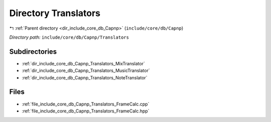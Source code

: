 .. _dir_include_core_db_Capnp_Translators:


Directory Translators
=====================


|exhale_lsh| :ref:`Parent directory <dir_include_core_db_Capnp>` (``include/core/db/Capnp``)

.. |exhale_lsh| unicode:: U+021B0 .. UPWARDS ARROW WITH TIP LEFTWARDS


*Directory path:* ``include/core/db/Capnp/Translators``

Subdirectories
--------------

- :ref:`dir_include_core_db_Capnp_Translators_MixTranslator`
- :ref:`dir_include_core_db_Capnp_Translators_MusicTranslator`
- :ref:`dir_include_core_db_Capnp_Translators_NoteTranslator`


Files
-----

- :ref:`file_include_core_db_Capnp_Translators_FrameCalc.cpp`
- :ref:`file_include_core_db_Capnp_Translators_FrameCalc.hpp`


